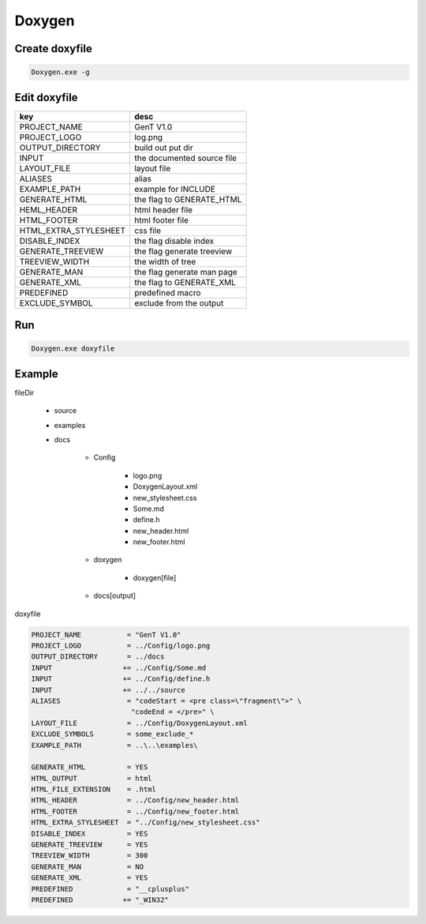 Doxygen
****************

Create doxyfile
+++++++++++++++++++
.. code::

    Doxygen.exe -g

Edit doxyfile
+++++++++++++++++++

+----------------------+-------------------------------+
|        key           |           desc                |
+======================+===============================+
| PROJECT_NAME         |     GenT V1.0                 |
+----------------------+-------------------------------+
| PROJECT_LOGO         |     log.png                   |
+----------------------+-------------------------------+
| OUTPUT_DIRECTORY     |     build out put dir         |
+----------------------+-------------------------------+
| INPUT                |     the documented source file|
+----------------------+-------------------------------+
| LAYOUT_FILE          |     layout file               |
+----------------------+-------------------------------+
| ALIASES              |     alias                     |
+----------------------+-------------------------------+
| EXAMPLE_PATH         |     example for \INCLUDE      |
+----------------------+-------------------------------+
| GENERATE_HTML        |     the flag to GENERATE_HTML |
+----------------------+-------------------------------+
| HEML_HEADER          |     html header file          |
+----------------------+-------------------------------+
| HTML_FOOTER          |     html footer file          |
+----------------------+-------------------------------+
| HTML_EXTRA_STYLESHEET|     css file                  |
+----------------------+-------------------------------+
| DISABLE_INDEX        |     the flag disable index    |
+----------------------+-------------------------------+
| GENERATE_TREEVIEW    |     the flag generate treeview|
+----------------------+-------------------------------+
| TREEVIEW_WIDTH       |     the width of tree         |
+----------------------+-------------------------------+
| GENERATE_MAN         |     the flag generate man page|
+----------------------+-------------------------------+
| GENERATE_XML         |     the flag to GENERATE_XML  |
+----------------------+-------------------------------+
| PREDEFINED           |     predefined macro          |
+----------------------+-------------------------------+
| EXCLUDE_SYMBOL       |     exclude from the output   |
+----------------------+-------------------------------+

Run
++++++++++++
.. code::

    Doxygen.exe doxyfile

Example
++++++++++++


fileDir

    - source
    - examples
    - docs
    
        - Config
        
            - logo.png
            - DoxygenLayout.xml
            - new_stylesheet.css
            - Some.md
            - define.h
            - new_header.html
            - new_footer.html
     
        - doxygen

            - doxygen[file]

        - docs[output]

doxyfile

.. code::

    PROJECT_NAME           = "GenT V1.0"
    PROJECT_LOGO           = ../Config/logo.png
    OUTPUT_DIRECTORY       = ../docs
    INPUT                 += ../Config/Some.md
    INPUT                 += ../Config/define.h
    INPUT                 += ../../source
    ALIASES                = "codeStart = <pre class=\"fragment\">" \
                            "codeEnd = </pre>" \
    LAYOUT_FILE            = ../Config/DoxygenLayout.xml
    EXCLUDE_SYMBOLS        = some_exclude_*
    EXAMPLE_PATH           = ..\..\examples\

    GENERATE_HTML          = YES
    HTML_OUTPUT            = html
    HTML_FILE_EXTENSION    = .html
    HTML_HEADER            = ../Config/new_header.html
    HTML_FOOTER            = ../Config/new_footer.html
    HTML_EXTRA_STYLESHEET  = "../Config/new_stylesheet.css"
    DISABLE_INDEX          = YES
    GENERATE_TREEVIEW      = YES
    TREEVIEW_WIDTH         = 300
    GENERATE_MAN           = NO
    GENERATE_XML           = YES
    PREDEFINED             = "__cplusplus"
    PREDEFINED            += "_WIN32"
